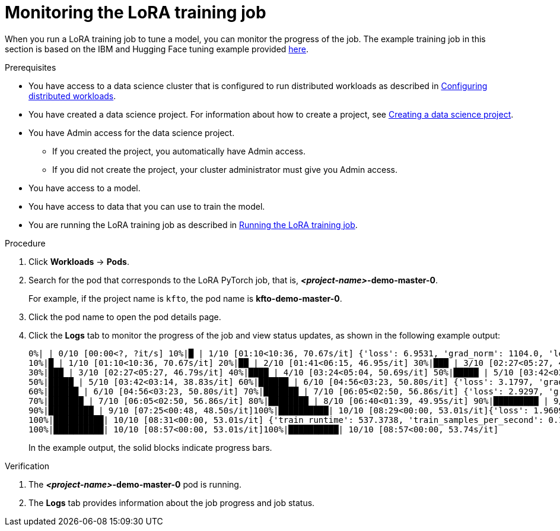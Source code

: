 :_module-type: PROCEDURE

[id="monitoring-the-lora-training-job_{context}"]
= Monitoring the LoRA training job

[role='_abstract']
When you run a LoRA training job to tune a model, you can monitor the progress of the job.
The example training job in this section is based on the IBM and Hugging Face tuning example provided link:https://github.com/foundation-model-stack/fms-hf-tuning/tree/main/examples/prompt_tuning_twitter_complaints[here]. 


.Prerequisites
ifdef::upstream,self-managed[]
* You have logged in to {openshift-platform} with the `cluster-admin` role.
endif::[]
ifdef::cloud-service[]
* You have logged in to OpenShift with the `cluster-admin` role.
endif::[]

ifndef::upstream[]
* You have access to a data science cluster that is configured to run distributed workloads as described in link:{rhoaidocshome}{default-format-url}/working_with_distributed_workloads/configuring-distributed-workloads_distributed-workloads[Configuring distributed workloads].
endif::[]
ifdef::upstream[]
* You have access to a data science cluster that is configured to run distributed workloads as described in link:{odhdocshome}/working-with-distributed-workloads/#configuring-distributed-workloads_distributed-workloads[Configuring distributed workloads].
endif::[]

ifndef::upstream[]
* You have created a data science project. 
For information about how to create a project, see link:{rhoaidocshome}{default-format-url}/working_on_data_science_projects/using-data-science-projects_projects#creating-a-data-science-project_projects[Creating a data science project].
endif::[]
ifdef::upstream[]
* You have created a data science project. 
For information about how to create a project, see link:{odhdocshome}/working-on-data-science-projects/#creating-a-data-science-project_projects[Creating a data science project].
endif::[]

* You have Admin access for the data science project.
** If you created the project, you automatically have Admin access. 
** If you did not create the project, your cluster administrator must give you Admin access.

* You have access to a model.
* You have access to data that you can use to train the model.

ifndef::upstream[]
* You are running the LoRA training job as described in link:{rhoaidocshome}{default-format-url}/working_with_distributed_workloads/tuning-a-model-by-using-the-training-operator_distributed-workloads#running-the-lora-training-job_distributed-workloads[Running the LoRA training job].
endif::[]
ifdef::upstream[]
* You are running the LoRA training job as described in link:{odhdocshome}/working-with-distributed-workloads/#running-the-lora-training-job_distributed-workloads[Running the LoRA training job].
endif::[]

.Procedure
ifdef::upstream,self-managed[]
. In the {openshift-platform} console, select your project from the *Project* list. 
endif::[]
ifdef::cloud-service[]
. In the OpenShift console, select your project from the *Project* list.
endif::[]
. Click *Workloads* -> *Pods*.

. Search for the pod that corresponds to the LoRA PyTorch job, that is, *_<project-name>_-demo-master-0*.
+
For example, if the project name is `kfto`, the pod name is *kfto-demo-master-0*.

. Click the pod name to open the pod details page.

. Click the *Logs* tab to monitor the progress of the job and view status updates, as shown in the following example output:
+
[source]
----
0%| | 0/10 [00:00<?, ?it/s] 10%|█ | 1/10 [01:10<10:36, 70.67s/it] {'loss': 6.9531, 'grad_norm': 1104.0, 'learning_rate': 9e-06, 'epoch': 1.0}
10%|█ | 1/10 [01:10<10:36, 70.67s/it] 20%|██ | 2/10 [01:41<06:15, 46.95s/it] 30%|███ | 3/10 [02:27<05:27, 46.79s/it]{'loss': 2.4609, 'grad_norm': 736.0, 'learning_rate': 7e-06, 'epoch': 2.0}
30%|███ | 3/10 [02:27<05:27, 46.79s/it] 40%|████ | 4/10 [03:24<05:04, 50.69s/it] 50%|█████ | 5/10 [03:42<03:14, 38.83s/it] {'loss': 1.7617, 'grad_norm': 328.0, 'learning_rate': 5e-06, 'epoch': 3.0}
50%|█████ | 5/10 [03:42<03:14, 38.83s/it] 60%|██████ | 6/10 [04:56<03:23, 50.80s/it] {'loss': 3.1797, 'grad_norm': 1016.0, 'learning_rate': 4.000000000000001e-06, 'epoch': 4.0}
60%|██████ | 6/10 [04:56<03:23, 50.80s/it] 70%|███████ | 7/10 [06:05<02:50, 56.86s/it] {'loss': 2.9297, 'grad_norm': 984.0, 'learning_rate': 3e-06, 'epoch': 5.0}
70%|███████ | 7/10 [06:05<02:50, 56.86s/it] 80%|████████ | 8/10 [06:40<01:39, 49.95s/it] 90%|█████████ | 9/10 [07:25<00:48, 48.50s/it] {'loss': 1.4219, 'grad_norm': 684.0, 'learning_rate': 1.0000000000000002e-06, 'epoch': 6.0}
90%|█████████ | 9/10 [07:25<00:48, 48.50s/it]100%|██████████| 10/10 [08:29<00:00, 53.01s/it]{'loss': 1.9609, 'grad_norm': 648.0, 'learning_rate': 0.0, 'epoch': 6.67}
100%|██████████| 10/10 [08:31<00:00, 53.01s/it] {'train_runtime': 537.3738, 'train_samples_per_second': 0.186, 'train_steps_per_second': 0.019, 'train_loss': 2.63125, 'epoch': 6.67}
100%|██████████| 10/10 [08:57<00:00, 53.01s/it]100%|██████████| 10/10 [08:57<00:00, 53.74s/it]

----
+
In the example output, the solid blocks indicate progress bars.

.Verification
. The *_<project-name>_-demo-master-0* pod is running.
. The *Logs* tab provides information about the job progress and job status.

////
[role='_additional-resources']
.Additional resources
<Do we want to link to additional resources?>


* link:https://url[link text]
////
